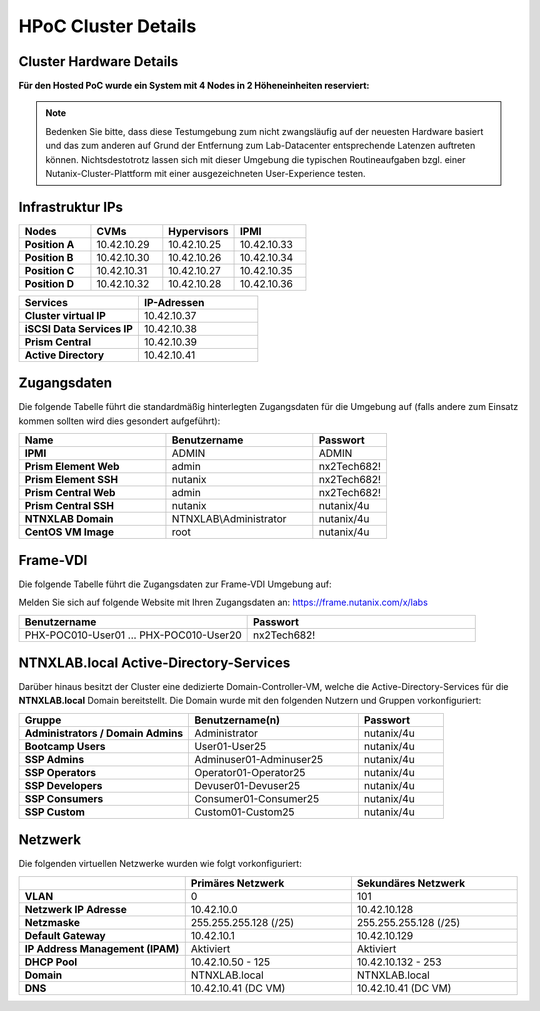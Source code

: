 .. _clusterdetails:

------------------------
HPoC Cluster Details
------------------------

Cluster Hardware Details
++++++++++++++++++++++++


**Für den Hosted PoC wurde ein System mit 4 Nodes in 2 Höheneinheiten reserviert:**

.. figure:: images/cluster3060g5a.png

.. note::
  Bedenken Sie bitte, dass diese Testumgebung zum nicht zwangsläufig  auf der neuesten Hardware basiert und das zum anderen auf Grund der Entfernung zum Lab-Datacenter entsprechende Latenzen auftreten können. Nichtsdestotrotz lassen sich mit dieser Umgebung die typischen Routineaufgaben bzgl. einer Nutanix-Cluster-Plattform mit einer ausgezeichneten User-Experience testen.

Infrastruktur IPs
+++++++++++++++++

.. list-table::
   :widths: 10 10 10 10
   :header-rows: 1

   * - Nodes
     - CVMs
     - Hypervisors
     - IPMI
   * - **Position A**
     - 10.42.10.29
     - 10.42.10.25
     - 10.42.10.33
   * - **Position B**
     - 10.42.10.30
     - 10.42.10.26
     - 10.42.10.34
   * - **Position C**
     - 10.42.10.31
     - 10.42.10.27
     - 10.42.10.35
   * - **Position D**
     - 10.42.10.32
     - 10.42.10.28
     - 10.42.10.36


.. list-table::
  :widths: 20 20
  :header-rows: 1

  * - Services
    - IP-Adressen
  * - **Cluster virtual IP**
    - 10.42.10.37
  * - **iSCSI Data Services IP**
    - 10.42.10.38
  * - **Prism Central**
    - 10.42.10.39
  * - **Active Directory**
    - 10.42.10.41


Zugangsdaten
++++++++++++

Die folgende Tabelle führt die standardmäßig hinterlegten Zugangsdaten für die Umgebung auf (falls andere zum Einsatz kommen sollten wird dies gesondert aufgeführt):

.. list-table::
  :widths: 20 20 10
  :header-rows: 1

  * - Name
    - Benutzername
    - Passwort
  * - **IPMI**
    - ADMIN
    - ADMIN
  * - **Prism Element Web**
    - admin
    - nx2Tech682!
  * - **Prism Element SSH**
    - nutanix
    - nx2Tech682!
  * - **Prism Central Web**
    - admin
    - nx2Tech682!
  * - **Prism Central SSH**
    - nutanix
    - nutanix/4u
  * - **NTNXLAB Domain**
    - NTNXLAB\\Administrator
    - nutanix/4u
  * - **CentOS VM Image**
    - root
    - nutanix/4u


Frame-VDI
++++++++++++


Die folgende Tabelle führt die Zugangsdaten zur Frame-VDI Umgebung auf:

Melden Sie sich auf folgende Website mit Ihren Zugangsdaten an: https://frame.nutanix.com/x/labs

.. list-table::
  :widths: 20 20
  :header-rows: 1

  * - Benutzername
    - Passwort
  * - PHX-POC010-User01 ... PHX-POC010-User20
    - nx2Tech682!

NTNXLAB.local Active-Directory-Services
++++++++++++

Darüber hinaus besitzt der Cluster eine dedizierte Domain-Controller-VM, welche die Active-Directory-Services für die **NTNXLAB.local** Domain bereitstellt. Die Domain wurde mit den folgenden Nutzern und Gruppen vorkonfiguriert:

.. list-table::
  :widths: 20 20 10
  :header-rows: 1

  * - Gruppe
    - Benutzername(n)
    - Passwort
  * - **Administrators / Domain Admins**
    - Administrator
    - nutanix/4u
  * - **Bootcamp Users**
    - User01-User25
    - nutanix/4u
  * - **SSP Admins**
    - Adminuser01-Adminuser25
    - nutanix/4u
  * - **SSP Operators**
    - Operator01-Operator25
    - nutanix/4u
  * - **SSP Developers**
    - Devuser01-Devuser25
    - nutanix/4u
  * - **SSP Consumers**
    - Consumer01-Consumer25
    - nutanix/4u
  * - **SSP Custom**
    - Custom01-Custom25
    - nutanix/4u

Netzwerk
++++++++

Die folgenden virtuellen Netzwerke wurden wie folgt vorkonfiguriert:

.. list-table::
   :widths: 33 33 33
   :header-rows: 1

   * -
     - **Primäres** Netzwerk
     - **Sekundäres** Netzwerk
   * - **VLAN**
     - 0
     - 101
   * - **Netzwerk IP Adresse**
     - 10.42.10.0
     - 10.42.10.128
   * - **Netzmaske**
     - 255.255.255.128 (/25)
     - 255.255.255.128 (/25)
   * - **Default Gateway**
     - 10.42.10.1
     - 10.42.10.129
   * - **IP Address Management (IPAM)**
     - Aktiviert
     - Aktiviert
   * - **DHCP Pool**
     - 10.42.10.50  - 125
     - 10.42.10.132 - 253
   * - **Domain**
     - NTNXLAB.local
     - NTNXLAB.local
   * - **DNS**
     - 10.42.10.41 (DC VM)
     - 10.42.10.41 (DC VM)
